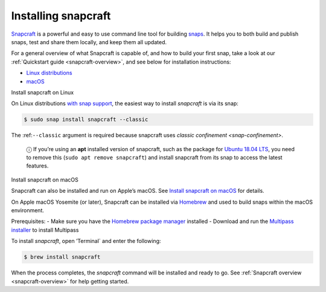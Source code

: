 .. 20334.md

.. _installing-snapcraft:

Installing snapcraft
====================

`Snapcraft <https://snapcraft.io/snapcraft>`__ is a powerful and easy to use command line tool for building `snaps <https://snapcraft.io/docs/quickstart-guide>`__. It helps you to both build and publish snaps, test and share them locally, and keep them all updated.

For a general overview of what Snapcraft is capable of, and how to build your first snap, take a look at our :ref:`Quickstart guide <snapcraft-overview>`, and see below for installation instructions:

-  `Linux distributions <#installing-snapcraft-heading--linux>`__
-  `macOS <#installing-snapcraft-heading--macos>`__

.. raw:: html

   <h2 id="installing-snapcraft-heading--linux">

Install snapcraft on Linux

.. raw:: html

   </h2>

On Linux distributions `with snap support <https://snapcraft.io/docs/installing-snapd>`__, the easiest way to install *snapcraft* is via its snap:

.. code:: bash

   $ sudo snap install snapcraft --classic

The :ref:``--classic`` argument is required because snapcraft uses `classic confinement <snap-confinement>`.

   ⓘ If you’re using an **apt** installed version of snapcraft, such as the package for `Ubuntu 18.04 LTS <http://releases.ubuntu.com/18.04/>`__, you need to remove this (``sudo apt remove snapcraft``) and install snapcraft from its snap to access the latest features.

.. raw:: html

   <h2 id="installing-snapcraft-heading--macos">

Install snapcraft on macOS

.. raw:: html

   </h2>

Snapcraft can also be installed and run on Apple’s macOS. See `Install snapcraft on macOS <https://snapcraft.io/docs/install-snapcraft-on-macos>`__ for details.

On Apple macOS Yosemite (or later), Snapcraft can be installed via `Homebrew <https://formulae.brew.sh/formula/snapcraft>`__ and used to build snaps within the macOS environment.

Prerequisites: - Make sure you have the `Homebrew package manager <https://brew.sh/#install>`__ installed - Download and run the `Multipass installer <https://discourse.ubuntu.com/t/installing-multipass-on-macos/8329>`__ to install Multipass

To install *snapcraft*, open ’Terminal\` and enter the following:

.. code:: bash

   $ brew install snapcraft

When the process completes, the *snapcraft* command will be installed and ready to go. See :ref:`Snapcraft overview <snapcraft-overview>` for help getting started.
